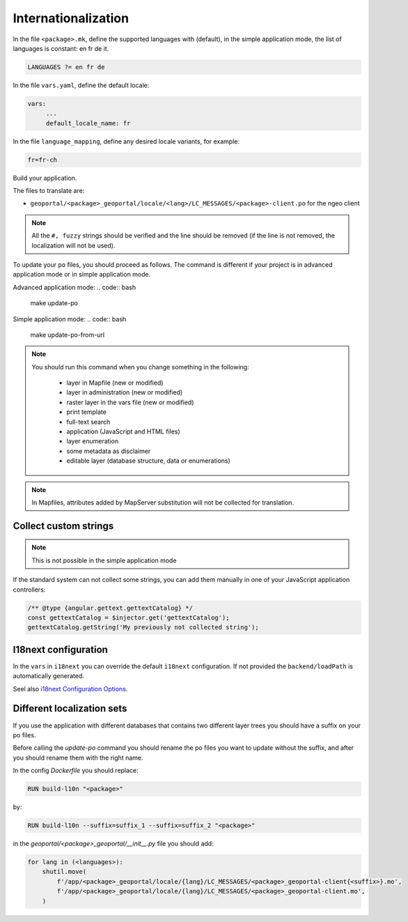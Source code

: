 
.. _internationalization:

====================
Internationalization
====================

In the file ``<package>.mk``, define the supported languages with (default),
in the simple application mode, the list of languages is constant: en fr de it.

.. code:: make

   LANGUAGES ?= en fr de

In the file ``vars.yaml``, define the default locale:

.. code:: yaml

   vars:
        ...
        default_locale_name: fr

In the file ``language_mapping``, define any desired locale variants, for example:

.. code:: make

   fr=fr-ch

Build your application.

The files to translate are:

* ``geoportal/<package>_geoportal/locale/<lang>/LC_MESSAGES/<package>-client.po`` for the ngeo client

.. note::

   All the ``#, fuzzy`` strings should be verified and the line should be removed
   (if the line is not removed, the localization will not be used).

To update your ``po`` files, you should proceed as follows. The command is different if your project is in advanced application mode or in simple application mode.

Advanced application mode:
.. code:: bash

    make update-po

Simple application mode:
.. code:: bash

    make update-po-from-url

.. note::

   You should run this command when you change something in the following:

     * layer in Mapfile (new or modified)
     * layer in administration (new or modified)
     * raster layer in the vars file (new or modified)
     * print template
     * full-text search
     * application (JavaScript and HTML files)
     * layer enumeration
     * some metadata as disclaimer
     * editable layer (database structure, data or enumerations)

.. note::

   In Mapfiles, attributes added by MapServer substitution will not be collected
   for translation.

~~~~~~~~~~~~~~~~~~~~~~
Collect custom strings
~~~~~~~~~~~~~~~~~~~~~~

.. note::

    This is not possible in the simple application mode

If the standard system can not collect some strings, you can add them manually in
one of your JavaScript application controllers:

.. code:: javascript

    /** @type {angular.gettext.gettextCatalog} */
    const gettextCatalog = $injector.get('gettextCatalog');
    gettextCatalog.getString('My previously not collected string');

~~~~~~~~~~~~~~~~~~~~~
I18next configuration
~~~~~~~~~~~~~~~~~~~~~

In the ``vars`` in ``i18next`` you can override the default ``i18next`` configuration.
If not provided the ``backend/loadPath`` is automatically generated.

Seel also `i18next Configuration Options <https://www.i18next.com/overview/configuration-options>`_.

~~~~~~~~~~~~~~~~~~~~~~~~~~~
Different localization sets
~~~~~~~~~~~~~~~~~~~~~~~~~~~

If you use the application with different databases that contains two different layer trees you should
have a suffix on your po files.

Before calling the `update-po` command you should rename the po files you want to update without the suffix,
and after you should rename them with the right name.

In the config `Dockerfile` you should replace:

.. code:: Dockerfile

   RUN build-l10n "<package>"

by:

.. code:: Dockerfile

   RUN build-l10n --suffix=suffix_1 --suffix=suffix_2 "<package>"

in the `geoportal/<package>_geoportal/__init__.py` file you should add:

.. code:: python

    for lang in (<languages>):
        shutil.move(
            f'/app/<package>_geoportal/locale/{lang}/LC_MESSAGES/<package>_geoportal-client{<suffix>}.mo',
            f'/app/<package>_geoportal/locale/{lang}/LC_MESSAGES/<package>_geoportal-client.mo',
        )

